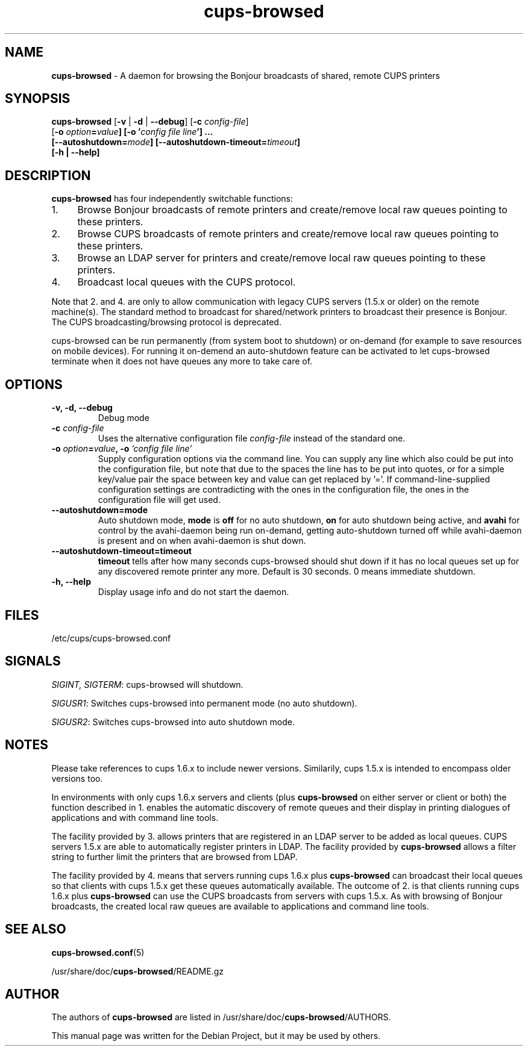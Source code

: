 .\"Text automatically generated by txt2man
.TH cups-browsed 8 "29 June 2013" "" ""
.SH NAME
\fBcups-browsed \fP- A daemon for browsing the Bonjour broadcasts of shared, remote CUPS printers
\fB
.SH SYNOPSIS
.nf
.fam C
\fBcups-browsed\fP [\fB-v\fP | \fB-d\fP | \fB--debug\fP] [\fB-c\fP \fIconfig-file\fP]
[\fB-o\fP \fIoption\fB=\fIvalue\fP] [\fB-o\fP '\fIconfig file line\fP'] ...
[\fB--autoshutdown=\fImode\fP] [\fB--autoshutdown-timeout=\fItimeout\fP]
[\fB-h\fP | \fB--help\fP]

.fam T
.fi
.fam T
.fi
.SH DESCRIPTION
\fBcups-browsed\fP has four independently switchable functions:
.IP 1. 4
Browse Bonjour broadcasts of remote printers and create/remove local
raw queues pointing to these printers.
.IP 2. 4
Browse CUPS broadcasts of remote printers and create/remove local raw
queues pointing to these printers.
.IP 3. 4
Browse an LDAP server for printers and create/remove local raw
queues pointing to these printers.
.IP 4. 4
Broadcast local queues with the CUPS protocol.
.PP
Note that 2. and 4. are only to allow communication with legacy CUPS servers (1.5.x or older) on the remote machine(s). The standard method to broadcast for shared/network printers to broadcast their presence is Bonjour. The CUPS broadcasting/browsing protocol is deprecated.

cups-browsed can be run permanently (from system boot to shutdown) or on-demand (for example to save resources on mobile devices). For running it on-demend an auto-shutdown feature can be activated to let cups-browsed terminate when it does not have queues any more to take care of.

.SH OPTIONS
.TP
.B
\fB-v\fP, \fB-d\fP, \fB--debug\fP
Debug mode
.TP
.B
\fB-c\fP \fIconfig-file\fP
Uses the alternative configuration file \fIconfig-file\fP instead of the standard one.
.TP
.B
\fB-o\fP \fIoption\fB=\fIvalue\fB, -o\fP '\fIconfig file line\fP'
Supply configuration options via the command line. You can supply any line which also could be put into the configuration file, but note that due to the spaces the line has to be put into quotes, or for a simple key/value pair the space between key and value can get replaced by '='. If command-line-supplied configuration settings are contradicting with the ones in the configuration file, the ones in the configuration file will get used.
.TP
.B
\fB--autoshutdown=mode\fP
Auto shutdown mode, \fBmode\fP is \fBoff\fP for no auto shutdown, \fBon\fP for auto shutdown being active, and \fBavahi\fP for control by the avahi-daemon being run on-demand, getting auto-shutdown turned off while avahi-daemon is present and on when avahi-daemon is shut down.
.TP
.B
\fB--autoshutdown-timeout=timeout\fP
\fBtimeout\fP tells after how many seconds cups-browsed should shut down if it has no local queues set up for any discovered remote printer any more. Default is 30 seconds. 0 means immediate shutdown.
.TP
.B
\fB-h, --help\fP
Display usage info and do not start the daemon.
.SH FILES
/etc/cups/cups-browsed.conf
.SH SIGNALS
\fISIGINT, SIGTERM\f1: cups-browsed will shutdown.

\fISIGUSR1\f1: Switches cups-browsed into permanent mode (no auto shutdown).

\fISIGUSR2\f1: Switches cups-browsed into auto shutdown mode.

.SH NOTES
Please take references to cups 1.6.x to include newer versions.
Similarily, cups 1.5.x is intended to encompass older versions too.
.PP
In environments with only cups 1.6.x servers and clients (plus
\fBcups-browsed\fP on either server or client or both) the function described in 1.
enables the automatic discovery of remote queues and their display in
printing dialogues of applications and with command line tools.
.PP
The facility provided by 3. allows printers that are registered in an LDAP
server to be added as local queues. CUPS servers 1.5.x are able to automatically
register printers in LDAP. The facility provided by \fBcups-browsed\fP allows
a filter string to further limit the printers that are browsed from LDAP.
.PP
The facility provided by 4. means that servers running cups 1.6.x plus
\fBcups-browsed\fP can broadcast their local queues so that clients with cups
1.5.x get these queues automatically available. The outcome of 2. is
that clients running cups 1.6.x plus \fBcups-browsed\fP can use the CUPS
broadcasts from servers with cups 1.5.x. As with browsing of Bonjour
broadcasts, the created local raw queues are available to applications
and command line tools.
.SH SEE ALSO

\fBcups-browsed.conf\fP(5)
.PP
/usr/share/doc/\fBcups-browsed\fP/README.gz
.SH AUTHOR
The authors of \fBcups-browsed\fP are listed in /usr/share/doc/\fBcups-browsed\fP/AUTHORS.
.PP
This manual page was written for the Debian Project, but it may be used by others.
